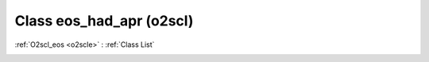 Class eos_had_apr (o2scl)
=========================

:ref:`O2scl_eos <o2scle>` : :ref:`Class List`

.. _eos_had_apr:

.. doxygenclass:: o2scl::eos_had_apr
